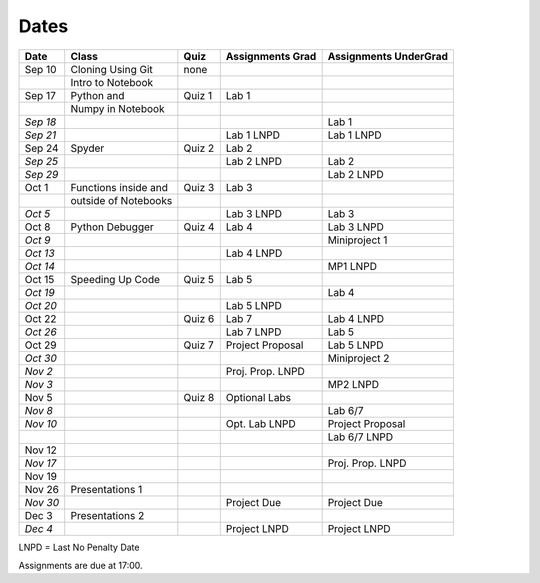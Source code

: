 Dates
=====

+------------+------------------------+------------+------------------------+-----------------------------+
| **Date**   | **Class**              | **Quiz**   | **Assignments Grad**   | **Assignments UnderGrad**   |
+============+========================+============+========================+=============================+
| Sep 10     | Cloning Using Git      | none       |                        |                             |
+------------+------------------------+------------+------------------------+-----------------------------+
|            | Intro to Notebook      |            |                        |                             |
+------------+------------------------+------------+------------------------+-----------------------------+
| Sep 17     | Python and             | Quiz 1     | Lab 1                  |                             |
+------------+------------------------+------------+------------------------+-----------------------------+
|            | Numpy in Notebook      |            |                        |                             |
+------------+------------------------+------------+------------------------+-----------------------------+
| *Sep 18*   |                        |            |                        | Lab 1                       |
+------------+------------------------+------------+------------------------+-----------------------------+
| *Sep 21*   |                        |            | Lab 1 LNPD             | Lab 1 LNPD                  |
+------------+------------------------+------------+------------------------+-----------------------------+
| Sep 24     | Spyder                 | Quiz 2     | Lab 2                  |                             |
+------------+------------------------+------------+------------------------+-----------------------------+
| *Sep 25*   |                        |            | Lab 2 LNPD             | Lab 2                       |
+------------+------------------------+------------+------------------------+-----------------------------+
| *Sep 29*   |                        |            |                        | Lab 2 LNPD                  |
+------------+------------------------+------------+------------------------+-----------------------------+
| Oct 1      | Functions inside and   | Quiz 3     | Lab 3                  |                             |
+------------+------------------------+------------+------------------------+-----------------------------+
|            | outside of Notebooks   |            |                        |                             |
+------------+------------------------+------------+------------------------+-----------------------------+
| *Oct 5*    |                        |            | Lab 3 LNPD             | Lab 3                       |
+------------+------------------------+------------+------------------------+-----------------------------+
| Oct 8      | Python Debugger        | Quiz 4     | Lab 4                  | Lab 3 LNPD                  |
+------------+------------------------+------------+------------------------+-----------------------------+
| *Oct 9*    |                        |            |                        | Miniproject 1               |
+------------+------------------------+------------+------------------------+-----------------------------+
| *Oct 13*   |                        |            | Lab 4 LNPD             |                             |
+------------+------------------------+------------+------------------------+-----------------------------+
| *Oct 14*   |                        |            |                        | MP1 LNPD                    |
+------------+------------------------+------------+------------------------+-----------------------------+
| Oct 15     | Speeding Up Code       | Quiz 5     | Lab 5                  |                             |
+------------+------------------------+------------+------------------------+-----------------------------+
| *Oct 19*   |                        |            |                        | Lab 4                       |
+------------+------------------------+------------+------------------------+-----------------------------+
| *Oct 20*   |                        |            | Lab 5 LNPD             |                             |
+------------+------------------------+------------+------------------------+-----------------------------+
| Oct 22     |                        | Quiz 6     | Lab 7                  | Lab 4 LNPD                  |
+------------+------------------------+------------+------------------------+-----------------------------+
| *Oct 26*   |                        |            | Lab 7 LNPD             | Lab 5                       |
+------------+------------------------+------------+------------------------+-----------------------------+
| Oct 29     |                        | Quiz 7     | Project Proposal       | Lab 5 LNPD                  |
+------------+------------------------+------------+------------------------+-----------------------------+
| *Oct 30*   |                        |            |                        | Miniproject 2               |
+------------+------------------------+------------+------------------------+-----------------------------+
| *Nov 2*    |                        |            | Proj. Prop. LNPD       |                             |
+------------+------------------------+------------+------------------------+-----------------------------+
| *Nov 3*    |                        |            |                        | MP2 LNPD                    |
+------------+------------------------+------------+------------------------+-----------------------------+
| Nov 5      |                        | Quiz 8     | Optional Labs          |                             |
+------------+------------------------+------------+------------------------+-----------------------------+
| *Nov 8*    |                        |            |                        | Lab 6/7                     |
+------------+------------------------+------------+------------------------+-----------------------------+
| *Nov 10*   |                        |            | Opt. Lab LNPD          | Project Proposal            |
+------------+------------------------+------------+------------------------+-----------------------------+
|            |                        |            |                        | Lab 6/7 LNPD                |
+------------+------------------------+------------+------------------------+-----------------------------+
| Nov 12     |                        |            |                        |                             |
+------------+------------------------+------------+------------------------+-----------------------------+
| *Nov 17*   |                        |            |                        | Proj. Prop. LNPD            |
+------------+------------------------+------------+------------------------+-----------------------------+
| Nov 19     |                        |            |                        |                             |
+------------+------------------------+------------+------------------------+-----------------------------+
| Nov 26     | Presentations 1        |            |                        |                             |
+------------+------------------------+------------+------------------------+-----------------------------+
| *Nov 30*   |                        |            | Project Due            | Project Due                 |
+------------+------------------------+------------+------------------------+-----------------------------+
| Dec 3      | Presentations 2        |            |                        |                             |
+------------+------------------------+------------+------------------------+-----------------------------+
| *Dec 4*    |                        |            | Project LNPD           | Project LNPD                |
+------------+------------------------+------------+------------------------+-----------------------------+

LNPD = Last No Penalty Date

Assignments are due at 17:00.
